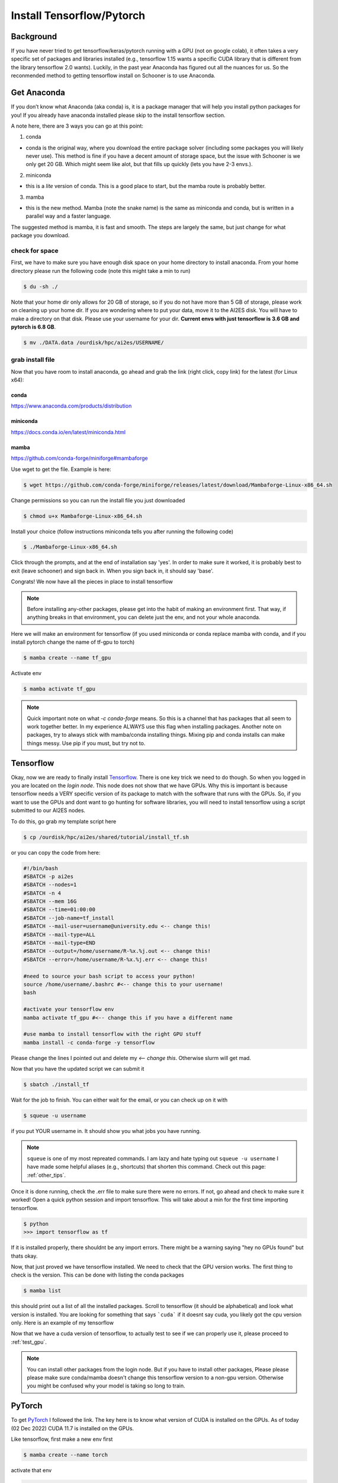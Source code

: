 .. _install_tensorflow:

Install Tensorflow/Pytorch
==========================

.. image:: images/torchandtf.png
   :width: 600
   :align: center

++++++++++
Background
++++++++++
If you have never tried to get tensorflow/keras/pytorch running with a GPU (not on google colab), 
it often takes a very specific set of packages and libraries installed (e.g., tensorflow 1.15 wants 
a specific CUDA library that is different from the library tensorflow 2.0 wants). Luckily, in the past 
year Anaconda has figured out all the nuances for us. So the reconmended method to getting tensorflow 
install on Schooner is to use Anaconda.

++++++++++++
Get Anaconda
++++++++++++

If you don’t know what Anaconda (aka conda) is, it is a package manager that will help you install python packages for you! 
If you already have anaconda installed please skip to the install tensorflow section.

A note here, there are 3 ways you can go at this point:

1) conda

- conda is the original way, where you download the entire package solver (including some packages you will likely never use). This method is fine if you have a decent amount of storage space, but the issue with Schooner is we only get 20 GB. Which might seem like alot, but that fills up quickly (lets you have 2-3 envs.).

2) miniconda

- this is a *lite* version of conda. This is a good place to start, but the mamba route is probably better. 

3) mamba

- this is the new method. Mamba (note the snake name) is the same as miniconda and conda, but is written in a parallel way and a faster language. 

The suggested method is mamba, it is fast and smooth. The steps are largely the same, but just change for what package you download. 

---------------
check for space
---------------

First, we have to make sure you have enough disk space on your home directory to install anaconda. From your 
home directory please run the following code (note this might take a min to run)

.. code-block:: console

    $ du -sh ./ 

Note that your home dir only allows for 20 GB of storage, so if you do not have more than 5 GB of storage, please work on cleaning up your home dir. If you are wondering where to put your data, move it to the AI2ES disk. You will have to make a directory on that disk. Please use your username for your dir. **Current envs with just tensorflow is 3.6 GB and pytorch is 6.8 GB**.

.. code-block:: console

    $ mv ./DATA.data /ourdisk/hpc/ai2es/USERNAME/

-----------------
grab install file
-----------------

Now that you have room to install anaconda, go ahead and grab the link (right click, copy link) 
for the latest (for Linux x64):

______
conda 
______

`https://www.anaconda.com/products/distribution <https://www.anaconda.com/products/distribution>`_

__________
miniconda
__________

`https://docs.conda.io/en/latest/miniconda.html <https://docs.conda.io/en/latest/miniconda.html>`_

_______
mamba
_______

`https://github.com/conda-forge/miniforge#mambaforge <https://github.com/conda-forge/miniforge#mambaforge>`_

Use wget to get the file. Example is here: 

.. code-block:: console

    $ wget https://github.com/conda-forge/miniforge/releases/latest/download/Mambaforge-Linux-x86_64.sh

Change permissions so you can run the install file you just downloaded 

.. code-block:: console

    $ chmod u+x Mambaforge-Linux-x86_64.sh

Install your choice (follow instructions miniconda tells you after running the following code)

.. code-block:: console

    $ ./Mambaforge-Linux-x86_64.sh


Click through the prompts, and at the end of installation say 'yes'. In order to make sure it worked, it is probably best to exit (leave schooner) and sign back in. When you sign back in, it should say 'base'.

.. image:: images/base_console.png
   :width: 300

Congrats! We now have all the pieces in place to install tensorflow 

.. note::

    Before installing any-other packages, please get into the habit of making an environment first. That way, if anything breaks in that environment, you can delete just the env, and not your whole anaconda. 
    
Here we will make an environment for tensorflow (if you used miniconda or conda replace mamba with conda, and if you install pytorch change the name of tf-gpu to torch)

.. code-block:: console

    $ mamba create --name tf_gpu

Activate env 

.. code-block:: console

    $ mamba activate tf_gpu

.. note::

   Quick important note on what `-c conda-forge` means. So this is a channel that has packages that all seem to 
   work together better. In my experience ALWAYS use this flag when installing packages. Another note on packages,
   try to always stick with mamba/conda installing things. Mixing pip and conda installs can make things messy. 
   Use pip if you must, but try not to.

+++++++++++
Tensorflow
+++++++++++

Okay, now we are ready to finally install `Tensorflow <https://www.tensorflow.org>`_. There is one key trick we need to do though. So when you logged in
you are located on the `login node`. This node does not show that we have GPUs. Why this is important is because tensorflow
needs a VERY specific version of its package to match with the software that runs with the GPUs. So, if you want to use the 
GPUs and dont want to go hunting for software libraries, you will need to install tensorflow using a script submitted to 
our AI2ES nodes. 

To do this, go grab my template script here 

.. code-block:: console

    $ cp /ourdisk/hpc/ai2es/shared/tutorial/install_tf.sh

or you can copy the code from here: 

.. code-block:: bash

    #!/bin/bash
    #SBATCH -p ai2es
    #SBATCH --nodes=1
    #SBATCH -n 4
    #SBATCH --mem 16G
    #SBATCH --time=01:00:00
    #SBATCH --job-name=tf_install
    #SBATCH --mail-user=username@university.edu <-- change this!
    #SBATCH --mail-type=ALL
    #SBATCH --mail-type=END
    #SBATCH --output=/home/username/R-%x.%j.out <-- change this!
    #SBATCH --error=/home/username/R-%x.%j.err <-- change this!

    #need to source your bash script to access your python!
    source /home/username/.bashrc #<-- change this to your username!
    bash

    #activate your tensorflow env
    mamba activate tf_gpu #<-- change this if you have a different name

    #use mamba to install tensorflow with the right GPU stuff
    mamba install -c conda-forge -y tensorflow

Please change the lines I pointed out and delete my `<-- change this`. Otherwise slurm will get mad. 

Now that you have the updated script we can submit it 

.. code-block:: console

    $ sbatch ./install_tf

Wait for the job to finish. You can either wait for the email, or you can check up on it with 

.. code-block:: console

    $ squeue -u username

if you put YOUR username in. It should show you what jobs you have running. 

.. note ::

    ``squeue`` is one of my most repreated commands. I am lazy and hate typing out ``squeue -u username`` I have made some helpful aliases (e.g., shortcuts) that shorten this command. Check out this page: :ref:`other_tips`. 

Once it is done running, check the .err file to make sure there were no errors. If not, go ahead and check to make sure it worked! Open a quick python session and import tensorflow. This will take about a min for the first time importing tensorflow. 

.. code-block:: console

    $ python 
    >>> import tensorflow as tf    

If it is installed properly, there shouldnt be any import errors. There might be a warning saying "hey no GPUs found" but thats okay. 

Now, that just proved we have tensorflow installed. We need to check that the GPU version works. The first thing to check is the version. This can be done with listing the conda packages 

.. code-block:: console

    $ mamba list

this should print out a list of all the installed packages. Scroll to tensorflow (it should be alphabetical) and look what version is installed. You are looking for something that says ```cuda``` if it doesnt say cuda, you likely got the cpu version only. Here is an example of my tensorflow

.. image:: images/tf_version_conda.png
   :width: 500

Now that we have a cuda version of tensorflow, to actually test to see if we can properly use it, please proceed to :ref:`test_gpu`.

.. note::

    You can install other packages from the login node. But if you have to install other packages, Please please please make sure conda/mamba doesn't change this tensorflow version to a non-gpu version. Otherwise you might be confused why your model is taking so long to train. 

++++++++
PyTorch
++++++++

To get `PyTorch <https://pytorch.org/get-started/locally/>`_ I followed the link. The key here is to know what version of CUDA is installed on the GPUs. As of today (02 Dec 2022) CUDA 11.7 is installed on the GPUs.

Like tensorflow, first make a new env first 

.. code-block:: console

    $ mamba create --name torch

activate that env 

.. code-block:: console

    $ mamba activate torch

Install pytorch with the right cuda version 

.. code-block:: console

    $ mamba install pytorch torchvision torchaudio pytorch-cuda=11.7 -c pytorch -c nvidia

This will take a min. 

Let's test to make sure it worked. 

.. code-block:: console

    $ python 
    >>> import torch

If it is installed properly, there shouldnt be any import errors.

To actually test to see if we can properly use the GPU, please proceed to :ref:`test_gpu`.

+++++++++++++++++++++++
One additional package
+++++++++++++++++++++++

We need to install 1 more package that will be needed to share the GPUs across users. So please do the following line 

.. code-block:: console

    $ pip install py3nvml

This package will help in selecting a GPU for use by just you. This helps with memory managment and sharing the GPUs. 

From here its best to proceed to :ref:`test_gpu`. 